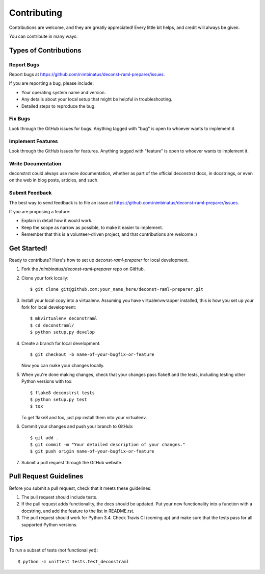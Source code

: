 ============
Contributing
============

Contributions are welcome, and they are greatly appreciated! Every
little bit helps, and credit will always be given.

You can contribute in many ways:

Types of Contributions
----------------------

Report Bugs
~~~~~~~~~~~

Report bugs at https://github.com/nimbinatus/deconst-raml-preparer/issues.

If you are reporting a bug, please include:

* Your operating system name and version.
* Any details about your local setup that might be helpful in troubleshooting.
* Detailed steps to reproduce the bug.

Fix Bugs
~~~~~~~~

Look through the GitHub issues for bugs. Anything tagged with "bug"
is open to whoever wants to implement it.

Implement Features
~~~~~~~~~~~~~~~~~~

Look through the GitHub issues for features. Anything tagged with "feature"
is open to whoever wants to implement it.

Write Documentation
~~~~~~~~~~~~~~~~~~~

deconstrst could always use more documentation, whether as part of the
official deconstrst docs, in docstrings, or even on the web in blog posts,
articles, and such.

Submit Feedback
~~~~~~~~~~~~~~~

The best way to send feedback is to file an issue at
https://github.com/nimbinatus/deconst-raml-preparer/issues.

If you are proposing a feature:

* Explain in detail how it would work.
* Keep the scope as narrow as possible, to make it easier to implement.
* Remember that this is a volunteer-driven project, and that contributions
  are welcome :)

Get Started!
------------

Ready to contribute? Here's how to set up `deconst-raml-preparer` for local
development.

1. Fork the `/nimbinatus/deconst-raml-preparer` repo on GitHub.
2. Clone your fork locally::

    $ git clone git@github.com:your_name_here/deconst-raml-preparer.git

3. Install your local copy into a virtualenv. Assuming you have
   virtualenvwrapper installed, this is how you set up your fork for local
   development::

    $ mkvirtualenv deconstraml
    $ cd deconstraml/
    $ python setup.py develop

4. Create a branch for local development::

    $ git checkout -b name-of-your-bugfix-or-feature

   Now you can make your changes locally.

5. When you're done making changes, check that your changes pass flake8 and the
   tests, including testing other Python versions with tox::

    $ flake8 deconstrst tests
    $ python setup.py test
    $ tox

   To get flake8 and tox, just pip install them into your virtualenv.

6. Commit your changes and push your branch to GitHub::

    $ git add .
    $ git commit -m "Your detailed description of your changes."
    $ git push origin name-of-your-bugfix-or-feature

7. Submit a pull request through the GitHub website.

Pull Request Guidelines
-----------------------

Before you submit a pull request, check that it meets these guidelines:

1. The pull request should include tests.
2. If the pull request adds functionality, the docs should be updated. Put
   your new functionality into a function with a docstring, and add the
   feature to the list in README.rst.
3. The pull request should work for Python 3.4. Check Travis CI (coming up)
   and make sure that the tests pass for all supported Python versions.

Tips
----

To run a subset of tests (not functional yet)::

    $ python -m unittest tests.test_deconstraml
